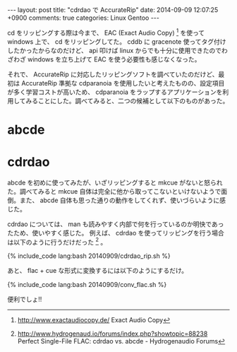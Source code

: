 #+BEGIN_HTML
---
layout: post
title: "cdrdao で AccurateRip"
date: 2014-09-09 12:07:25 +0900
comments: true
categories: Linux Gentoo
---
#+END_HTML
#+OPTIONS: toc:nil num:nil LaTeX:t
cd をリッピングする際は今まで、 EAC (Exact Audio Copy) [fn:1] を使って windows 上で、 cd をリッピングしてた。
cddb に gracenote 使ってタグ付けしたかったからなのだけど、 api 叩けば linux からでも十分に使用できたのでわざわざ windows を立ち上げて EAC を使う必要性も感じなくなった。

それで、 AccurateRip に対応したリッピングソフトを調べていたのだけど、最初は AccurateRip 準拠な cdparanoia を使用したいと考えたものの、設定項目が多く学習コストが高いため、 cdparanoia をラップするアプリケーションを利用してみることにした。調べてみると、二つの候補として以下のものがあった。

* abcde
* cdrdao

abcde を初めに使ってみたが、いざリッピングすると mkcue がないと怒られた。調べてみると mkcue 自体は完全に他から取ってこないといけないようで面倒。また、 abcde 自体も思った通りの動作をしてくれず、使いづらいように感じた。

cdrdao については、 man も読みやすく内部で何を行っているのか明快であったため、使いやすく感じた。
例えば、 cdrdao を使ってリッピングを行う場合は以下のように行うだけだった [fn:2] 。

#+BEGIN_HTML
   {% include_code lang:bash 20140909/cdrdao_rip.sh %}
#+END_HTML

あと、 flac + cue な形式に変換するには以下のようにするだけ。

#+BEGIN_HTML
   {% include_code lang:bash 20140909/conv_flac.sh %}
#+END_HTML

便利でしょ!!

[fn:1] http://www.exactaudiocopy.de/ Exact Audio Copy
[fn:2] http://www.hydrogenaud.io/forums/index.php?showtopic=88238 Perfect Single-File FLAC: cdrdao vs. abcde - Hydrogenaudio Forums
